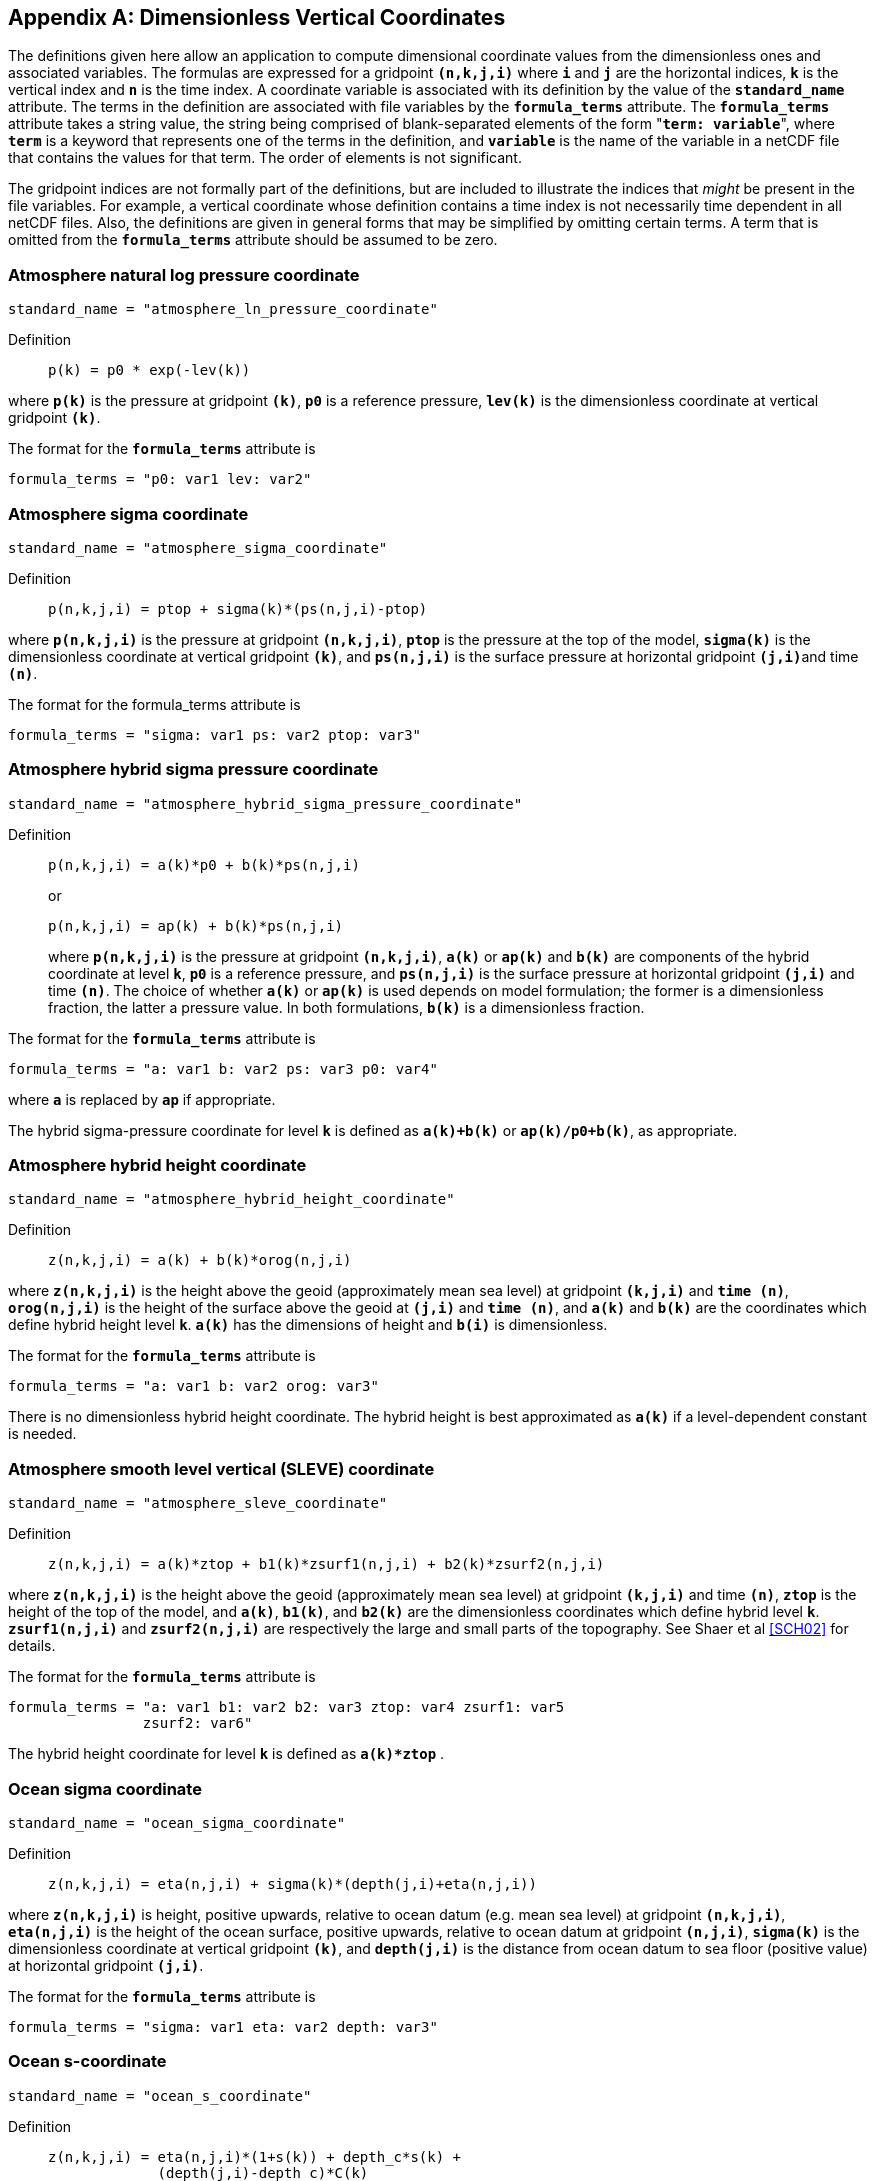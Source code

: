 
[[dimensionless-v-coord, Appendix D, Dimensionless Vertical Coordinates]]

[appendix]
== Dimensionless Vertical Coordinates

The definitions given here allow an application to compute dimensional coordinate values from the dimensionless ones and associated variables. The formulas are expressed for a gridpoint **`(n,k,j,i)`** where **`i`** and **`j`** are the horizontal indices, **`k`** is the vertical index and **`n`** is the time index. A coordinate variable is associated with its definition by the value of the **`standard_name`** attribute. The terms in the definition are associated with file variables by the **`formula_terms`** attribute. The **`formula_terms`** attribute takes a string value, the string being comprised of blank-separated elements of the form "**`term: variable`**", where **`term`** is a keyword that represents one of the terms in the definition, and **`variable`** is the name of the variable in a netCDF file that contains the values for that term. The order of elements is not significant.

The gridpoint indices are not formally part of the definitions, but are included to illustrate the indices that __might__ be present in the file variables. For example, a vertical coordinate whose definition contains a time index is not necessarily time dependent in all netCDF files. Also, the definitions are given in general forms that may be simplified by omitting certain terms. A term that is omitted from the **`formula_terms`** attribute should be assumed to be zero.


[[atmosphere-natural-log-pressure-coordinate]]

===  Atmosphere natural log pressure coordinate 


----
standard_name = "atmosphere_ln_pressure_coordinate"
----

 

Definition::: 
+
----

p(k) = p0 * exp(-lev(k))
                     
----

where **`p(k)`** is the pressure at gridpoint **`(k)`**, **`p0`** is a reference pressure, **`lev(k)`** is the dimensionless coordinate at vertical gridpoint **`(k)`**.

The format for the **`formula_terms`** attribute is 
----

formula_terms = "p0: var1 lev: var2"
              
----

 

 

  
===  Atmosphere sigma coordinate 


----

standard_name = "atmosphere_sigma_coordinate"
                
----

 

Definition::: 
+
----

p(n,k,j,i) = ptop + sigma(k)*(ps(n,j,i)-ptop)
                     
----

where **`p(n,k,j,i)`** is the pressure at gridpoint **`(n,k,j,i)`**, **`ptop`** is the pressure at the top of the model, **`sigma(k)`** is the dimensionless coordinate at vertical gridpoint **`(k)`**, and **`ps(n,j,i)`** is the surface pressure at horizontal gridpoint **`(j,i)`**and time **`(n)`**.

The format for the formula_terms attribute is 
----

formula_terms = "sigma: var1 ps: var2 ptop: var3"
              
----

 

  
===  Atmosphere hybrid sigma pressure coordinate 


----

standard_name = "atmosphere_hybrid_sigma_pressure_coordinate"
                
----

 

Definition::: 
+
----

p(n,k,j,i) = a(k)*p0 + b(k)*ps(n,j,i)
                     
----

+
or

+
----
p(n,k,j,i) = ap(k) + b(k)*ps(n,j,i)
----
where **`p(n,k,j,i)`** is the pressure at gridpoint **`(n,k,j,i)`**, **`a(k)`** or **`ap(k)`** and **`b(k)`** are components of the hybrid coordinate at level **`k`**, **`p0`** is a reference pressure, and **`ps(n,j,i)`** is the surface pressure at horizontal gridpoint **`(j,i)`** and time **`(n)`**. The choice of whether **`a(k)`** or **`ap(k)`** is used depends on model formulation; the former is a dimensionless fraction, the latter a pressure value. In both formulations, **`b(k)`** is a dimensionless fraction.

The format for the **`formula_terms`** attribute is 
----

formula_terms = "a: var1 b: var2 ps: var3 p0: var4" 
              
----

where **`a`** is replaced by **`ap`** if appropriate.

The hybrid sigma-pressure coordinate for level **`k`** is defined as **`a(k)+b(k)`** or **`ap(k)/p0+b(k)`**, as appropriate.

  
[[atmosphere-hybrid-height-coordinate]]

===  Atmosphere hybrid height coordinate 


----

standard_name = "atmosphere_hybrid_height_coordinate"
        
----

 

Definition::: 
+
----

z(n,k,j,i) = a(k) + b(k)*orog(n,j,i)
              
----

where **`z(n,k,j,i)`** is the height above the geoid (approximately mean sea level) at gridpoint **`(k,j,i)`** and **`time (n)`**, **`orog(n,j,i)`** is the height of the surface above the geoid at **`(j,i)`** and **`time (n)`**, and **`a(k)`** and **`b(k)`** are the coordinates which define hybrid height level **`k`**. **`a(k)`** has the dimensions of height and **`b(i)`** is dimensionless.

The format for the **`formula_terms`** attribute is 
----

formula_terms = "a: var1 b: var2 orog: var3"
        
----

 

There is no dimensionless hybrid height coordinate. The hybrid height is best approximated as **`a(k)`** if a level-dependent constant is needed.

  
===  Atmosphere smooth level vertical (SLEVE) coordinate 


----

standard_name = "atmosphere_sleve_coordinate"
        
----

 

Definition::: 
+
----

z(n,k,j,i) = a(k)*ztop + b1(k)*zsurf1(n,j,i) + b2(k)*zsurf2(n,j,i)
              
----

where **`z(n,k,j,i)`** is the height above the geoid (approximately mean sea level) at gridpoint **`(k,j,i)`** and time **`(n)`**, **`ztop`** is the height of the top of the model, and **`a(k)`**, **`b1(k)`**, and **`b2(k)`** are the dimensionless coordinates which define hybrid level **`k`**. **`zsurf1(n,j,i)`** and **`zsurf2(n,j,i)`** are respectively the large and small parts of the topography. See Shaer et al <<SCH02>> for details.

The format for the **`formula_terms`** attribute is 
----

formula_terms = "a: var1 b1: var2 b2: var3 ztop: var4 zsurf1: var5
                zsurf2: var6"
        
----

 

The hybrid height coordinate for level **`k`** is defined as **`a(k)*ztop`** .

  
===  Ocean sigma coordinate 


----

standard_name = "ocean_sigma_coordinate"
        
----

 

Definition::: 
+
----

z(n,k,j,i) = eta(n,j,i) + sigma(k)*(depth(j,i)+eta(n,j,i))
              
----

where **`z(n,k,j,i)`** is height, positive upwards, relative to ocean datum (e.g. mean sea level) at gridpoint **`(n,k,j,i)`**, **`eta(n,j,i)`** is the height of the ocean surface, positive upwards, relative to ocean datum at gridpoint **`(n,j,i)`**, **`sigma(k)`** is the dimensionless coordinate at vertical gridpoint **`(k)`**, and **`depth(j,i)`** is the distance from ocean datum to sea floor (positive value) at horizontal gridpoint **`(j,i)`**.

The format for the **`formula_terms`** attribute is 
----

formula_terms = "sigma: var1 eta: var2 depth: var3"
        
----

 

  
===  Ocean s-coordinate 


----

standard_name = "ocean_s_coordinate"
        
----

 

Definition::: 
+
----
z(n,k,j,i) = eta(n,j,i)*(1+s(k)) + depth_c*s(k) +
             (depth(j,i)-depth_c)*C(k)
----

+
where

+
----
C(k) = (1-b)*sinh(a*s(k))/sinh(a) +
       b*[tanh(a*(s(k)+0.5))/(2*tanh(0.5*a)) - 0.5]
              
----

where **`z(n,k,j,i)`** is height, positive upwards, relative to ocean datum (e.g. mean sea level) at gridpoint **`(n,k,j,i)`**, **`eta(n,j,i)`** is the height of the ocean surface, positive upwards, relative to ocean datum at gridpoint **`(n,j,i)`**, **`s(k)`** is the dimensionless coordinate at vertical gridpoint **`(k)`**, and **`depth(j,i)`** is the distance from ocean datum to sea floor (positive value) at horizontal gridpoint **`(j,i)`**. The constants **`a`**, **`b`**, and **`depth_c`** control the stretching.

The format for the **`formula_terms`** attribute is 
----

formula_terms = "s: var1 eta: var2 depth: var3 a: var4 b: var5 depth_c: var6"
        
----

 

  
===  Ocean sigma over z coordinate 


----

standard_name = "ocean_sigma_z_coordinate"
        
----

 

Definition::: 
+
----

for k <= nsigma:

  z(n,k,j,i) = eta(n,j,i) + sigma(k)*(min(depth_c,depth(j,i))+eta(n,j,i))
 
for k > nsigma:

  z(n,k,j,i) = zlev(k)
              
----

where **`z(n,k,j,i)`** is height, positive upwards, relative to ocean datum (e.g. mean sea level) at gridpoint **`(n,k,j,i)`**, **`eta(n,j,i)`** is the height of the ocean surface, positive upwards, relative to ocean datum at gridpoint **`(n,j,i)`**, **`sigma(k)`**is the dimensionless coordinate at vertical gridpoint **`(k)`** for **`k &lt;= nsigma`**, and **`depth(j,i)`** is the distance from ocean datum to sea floor (positive value) at horizontal gridpoint **`(j,i)`**. Above depth **`depth_c`** there are **`nsigma`** layers.

The format for the **`formula_terms`** attribute is 
----

formula_terms = "sigma: var1 eta: var2 depth: var3 depth_c: var4 nsigma: var5
                zlev: var6"
        
----

 

  
===  Ocean double sigma coordinate 


----

standard_name = "ocean_double_sigma_coordinate"
        
----

 

Definition::: 
+
----

for k <= k_c:

  z(k,j,i)= sigma(k)*f(j,i)

for k > k_c:

  z(k,j,i)= f(j,i) + (sigma(k)-1)*(depth(j,i)-f(j,i))

f(j,i)= 0.5*(z1+ z2) + 0.5*(z1-z2)* tanh(2*a/(z1-z2)*(depth(j,i)-href))
              
----

where **`z(k,j,i)`** is height, positive upwards, relative to ocean datum (e.g. mean sea level) at gridpoint **`(k,j,i)`**, **`sigma(k)`** is the dimensionless coordinate at vertical gridpoint **`(k)`** for **`k &lt;= k_c`**, and **`depth(j,i)`** is the distance from ocean datum to sea floor (positive value) at horizontal gridpoint **`(j,i)`**. **`z1`**, **`z2`**, **`a`**, and **`href`** are constants.

The format for the **`formula_terms`** attribute is 
----

formula_terms = "sigma: var1 depth: var2 z1: var3 z2: var4 a: var5 href: var6
                k_c: var7"
        
----

 

 

